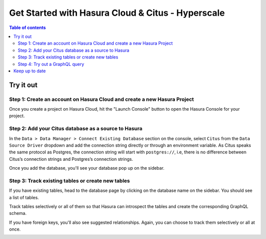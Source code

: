 .. meta::
  :description: Hasura Cloud for Citus - Hyperscale
  :keywords: hasura, docs, databases, citus, hasura-cloud

.. _database_citus_hyperscale_cloud:

Get Started with Hasura Cloud & Citus - Hyperscale
==================================================

.. contents:: Table of contents
  :backlinks: none
  :depth: 2
  :local:

Try it out
----------

Step 1: Create an account on Hasura Cloud and create a new Hasura Project
^^^^^^^^^^^^^^^^^^^^^^^^^^^^^^^^^^^^^^^^^^^^^^^^^^^^^^^^^^^^^^^^^^^^^^^^^

Once you create a project on Hasura Cloud, hit the "Launch Console" button
to open the Hasura Console for your project.

.. thumbnail:: /img/graphql/cloud/getting-started/create-project.png
   :alt: Connect new or existing database
   :width: 600px


Step 2: Add your Citus database as a source to Hasura
^^^^^^^^^^^^^^^^^^^^^^^^^^^^^^^^^^^^^^^^^^^^^^^^^^^^^

In the ``Data > Data Manager > Connect Existing Database`` section on the console, 
select ``Citus`` from the ``Data Source Driver`` dropdown and add the connection string
directly or through an environment variable. As Citus speaks the same protocol as 
Postgres, the connection string will start with ``postgres://``, i.e, there is no
difference between Citus’s connection strings and Postgres’s connection strings.

.. thumbnail:: /img/graphql/core/databases/citus-hyperscale-postgres/1-add-source.png
   :alt: Add source
   :width: 600px

Once you add the database, you'll see your database pop up on the sidebar.

Step 3: Track existing tables or create new tables
^^^^^^^^^^^^^^^^^^^^^^^^^^^^^^^^^^^^^^^^^^^^^^^^^^

If you have existing tables, head to the database page by clicking on the database name on the sidebar. You should see a list of tables.

..
   .. thumbnail:: /img/graphql/core/databases/ms-sql-server/3-manage-mydb.png
      :alt: Manage my-db
      :width: 1000px

Track tables selectively or all of them so that Hasura can introspect the tables and create the corresponding GraphQL schema.

..
   .. thumbnail:: /img/graphql/core/databases/ms-sql-server/4-track-tables.png
      :alt: Track tables
      :width: 1000px

If you have foreign keys, you'll also see suggested relationships. Again, you can choose to track them selectively or all at once.

..
   .. thumbnail:: /img/graphql/core/databases/ms-sql-server/5-track-rels.png
      :alt: Track relationships
      :width: 1000px

If you don't have existing tables, go ahead and add new tables and data and try out some queries, just like with a regular Postgres database.


..
   Step 3: Option 2: Create new tables
   ^^^^^^^^^^^^^^^^^^^^^^^^^^^^^^^^^^^

   If you don't have existing tables, head to the Run SQL window
   to run SQL against your SQL Server database and create tables or hit the Create Table button
   to create a table.

   If you're running raw SQL queries to create your tables, Don't forget to check "track metadata"
   at the bottom of the Run SQL window to make sure Hasura tracks your new database objects 
   in its GraphQL schema.


   .. thumbnail:: /img/graphql/core/databases/ms-sql-server/7-run-sql.png
      :alt: Run SQL to create table
      :width: 1000px


Step 4: Try out a GraphQL query
^^^^^^^^^^^^^^^^^^^^^^^^^^^^^^^

Head to the ``GraphiQL`` tab in the console and try running a GraphQL query! Use the explorer sidebar on GraphQL to get help in creating a GraphQL query.

.. thumbnail:: /img/graphql/core/databases/ms-sql-server/6-make-graphql-query.png
   :alt: Make GraphQL query
   :width: 1000px

Keep up to date
---------------

Hasura supports queries, relationships, permissions, functions and mutations on Citus.

Please watch this space to get the latest docs on how you can try these features out via the console or by manipulating metadata in JSON/YAML directly.

If you'd like to stay informed about the status of Citus support, subscribe to our newsletter and join our discord!

- https://hasura.io/newsletter/
- https://discord.com/invite/hasura
